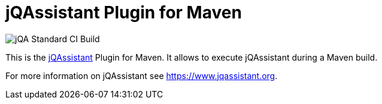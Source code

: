 = jQAssistant Plugin for Maven

image::https://github.com/jQAssistant/jqa-maven-plugin/workflows/jQA%20Standard%20CI%20Build/badge.svg[jQA Standard CI Build]

This is the https://www.jqassistant.org[jQAssistant^] Plugin for Maven.
It allows to execute jQAssistant during a Maven build.

For more information on jQAssistant see https://www.jqassistant.org[^].
